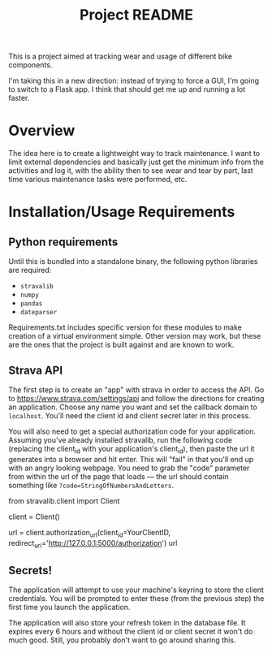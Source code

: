 #+TITLE: Project README

This is a project aimed at tracking wear and usage of different bike components.

I'm taking this in a new direction: instead of trying to force a GUI, I'm going to switch to a Flask app. I think that should get me up and running a lot faster.

* Overview
The idea here is to create a lightweight way to track maintenance. I want to limit external dependencies and basically just get the minimum info from the activities and log it, with the ability then to see wear and tear by part, last time various maintenance tasks were performed, etc. 


* Installation/Usage Requirements
** Python requirements
Until this is bundled into a standalone binary, the following python libraries are required:
- =stravalib=
- =numpy=
- =pandas=
- =dateparser=

Requirements.txt includes specific version for these modules to make creation of a virtual environment simple. Other version may work, but these are the ones that the project is built against and are known to work.

** Strava API
The first step is to create an "app" with strava in order to access the API. Go to [[https://www.strava.com/settings/api][https://www.strava.com/settings/api]] and follow the directions for creating an application. Choose any name you want and set the callback domain to =localhost=. You'll need the client id and client secret later in this process.

You will also need to get a special authorization code for your application. Assuming you've already installed stravalib, run the following code (replacing the client_id with your application's client_id), then paste the url it generates into a browser and hit enter. This will "fail" in that you'll end up with an angry looking webpage. You need to grab the "code" parameter from within the url of the page that loads --- the url should contain something like =?code=StringOfNumbersAndLetters=. 

#+BEGIN_EXAMPLE python
  from stravalib.client import Client

  client = Client()

  url = client.authorization_url(client_id=YourClientID,
                                 redirect_uri='http://127.0.0.1:5000/authorization')
  url
#+END_EXAMPLE

** Secrets!
The application will attempt to use your machine's keyring to store the client credentials. You will be prompted to enter these (from the previous step) the first time you launch the application.

The application will also store your refresh token in the database file. It expires every 6 hours and without the client id or client secret it won't do much good. Still, you probably don't want to go around sharing this.



